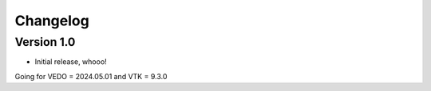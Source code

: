 =========
Changelog
=========

Version 1.0
===========

- Initial release, whooo!

Going for VEDO = 2024.05.01
and VTK = 9.3.0
